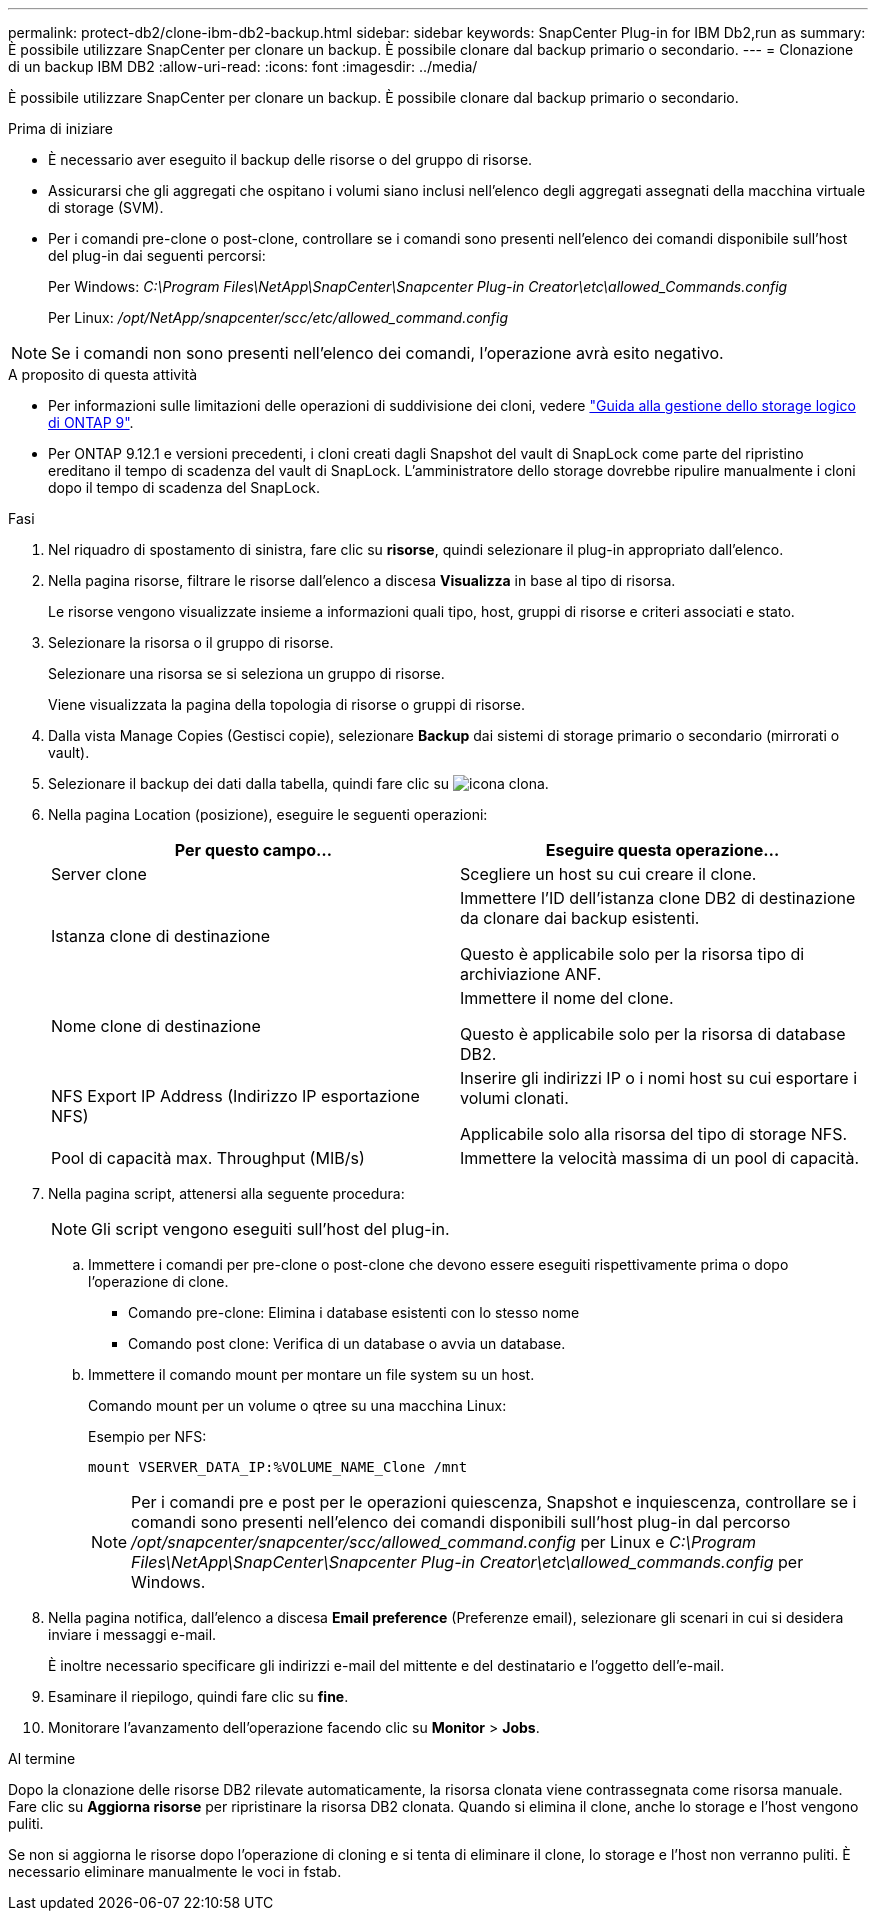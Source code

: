 ---
permalink: protect-db2/clone-ibm-db2-backup.html 
sidebar: sidebar 
keywords: SnapCenter Plug-in for IBM Db2,run as 
summary: È possibile utilizzare SnapCenter per clonare un backup. È possibile clonare dal backup primario o secondario. 
---
= Clonazione di un backup IBM DB2
:allow-uri-read: 
:icons: font
:imagesdir: ../media/


[role="lead"]
È possibile utilizzare SnapCenter per clonare un backup. È possibile clonare dal backup primario o secondario.

.Prima di iniziare
* È necessario aver eseguito il backup delle risorse o del gruppo di risorse.
* Assicurarsi che gli aggregati che ospitano i volumi siano inclusi nell'elenco degli aggregati assegnati della macchina virtuale di storage (SVM).
* Per i comandi pre-clone o post-clone, controllare se i comandi sono presenti nell'elenco dei comandi disponibile sull'host del plug-in dai seguenti percorsi:
+
Per Windows: _C:\Program Files\NetApp\SnapCenter\Snapcenter Plug-in Creator\etc\allowed_Commands.config_

+
Per Linux: _/opt/NetApp/snapcenter/scc/etc/allowed_command.config_




NOTE: Se i comandi non sono presenti nell'elenco dei comandi, l'operazione avrà esito negativo.

.A proposito di questa attività
* Per informazioni sulle limitazioni delle operazioni di suddivisione dei cloni, vedere http://docs.netapp.com/ontap-9/topic/com.netapp.doc.dot-cm-vsmg/home.html["Guida alla gestione dello storage logico di ONTAP 9"^].
* Per ONTAP 9.12.1 e versioni precedenti, i cloni creati dagli Snapshot del vault di SnapLock come parte del ripristino ereditano il tempo di scadenza del vault di SnapLock. L'amministratore dello storage dovrebbe ripulire manualmente i cloni dopo il tempo di scadenza del SnapLock.


.Fasi
. Nel riquadro di spostamento di sinistra, fare clic su *risorse*, quindi selezionare il plug-in appropriato dall'elenco.
. Nella pagina risorse, filtrare le risorse dall'elenco a discesa *Visualizza* in base al tipo di risorsa.
+
Le risorse vengono visualizzate insieme a informazioni quali tipo, host, gruppi di risorse e criteri associati e stato.

. Selezionare la risorsa o il gruppo di risorse.
+
Selezionare una risorsa se si seleziona un gruppo di risorse.

+
Viene visualizzata la pagina della topologia di risorse o gruppi di risorse.

. Dalla vista Manage Copies (Gestisci copie), selezionare *Backup* dai sistemi di storage primario o secondario (mirrorati o vault).
. Selezionare il backup dei dati dalla tabella, quindi fare clic su image:../media/clone_icon.gif["icona clona"].
. Nella pagina Location (posizione), eseguire le seguenti operazioni:
+
|===
| Per questo campo... | Eseguire questa operazione... 


 a| 
Server clone
 a| 
Scegliere un host su cui creare il clone.



 a| 
Istanza clone di destinazione
 a| 
Immettere l'ID dell'istanza clone DB2 di destinazione da clonare dai backup esistenti.

Questo è applicabile solo per la risorsa tipo di archiviazione ANF.



 a| 
Nome clone di destinazione
 a| 
Immettere il nome del clone.

Questo è applicabile solo per la risorsa di database DB2.



 a| 
NFS Export IP Address (Indirizzo IP esportazione NFS)
 a| 
Inserire gli indirizzi IP o i nomi host su cui esportare i volumi clonati.

Applicabile solo alla risorsa del tipo di storage NFS.



 a| 
Pool di capacità max. Throughput (MIB/s)
 a| 
Immettere la velocità massima di un pool di capacità.

|===
. Nella pagina script, attenersi alla seguente procedura:
+

NOTE: Gli script vengono eseguiti sull'host del plug-in.

+
.. Immettere i comandi per pre-clone o post-clone che devono essere eseguiti rispettivamente prima o dopo l'operazione di clone.
+
*** Comando pre-clone: Elimina i database esistenti con lo stesso nome
*** Comando post clone: Verifica di un database o avvia un database.


.. Immettere il comando mount per montare un file system su un host.
+
Comando mount per un volume o qtree su una macchina Linux:

+
Esempio per NFS:

+
 mount VSERVER_DATA_IP:%VOLUME_NAME_Clone /mnt
+

NOTE: Per i comandi pre e post per le operazioni quiescenza, Snapshot e inquiescenza, controllare se i comandi sono presenti nell'elenco dei comandi disponibili sull'host plug-in dal percorso _/opt/snapcenter/snapcenter/scc/allowed_command.config_ per Linux e _C:\Program Files\NetApp\SnapCenter\Snapcenter Plug-in Creator\etc\allowed_commands.config_ per Windows.



. Nella pagina notifica, dall'elenco a discesa *Email preference* (Preferenze email), selezionare gli scenari in cui si desidera inviare i messaggi e-mail.
+
È inoltre necessario specificare gli indirizzi e-mail del mittente e del destinatario e l'oggetto dell'e-mail.

. Esaminare il riepilogo, quindi fare clic su *fine*.
. Monitorare l'avanzamento dell'operazione facendo clic su *Monitor* > *Jobs*.


.Al termine
Dopo la clonazione delle risorse DB2 rilevate automaticamente, la risorsa clonata viene contrassegnata come risorsa manuale. Fare clic su *Aggiorna risorse* per ripristinare la risorsa DB2 clonata. Quando si elimina il clone, anche lo storage e l'host vengono puliti.

Se non si aggiorna le risorse dopo l'operazione di cloning e si tenta di eliminare il clone, lo storage e l'host non verranno puliti. È necessario eliminare manualmente le voci in fstab.
